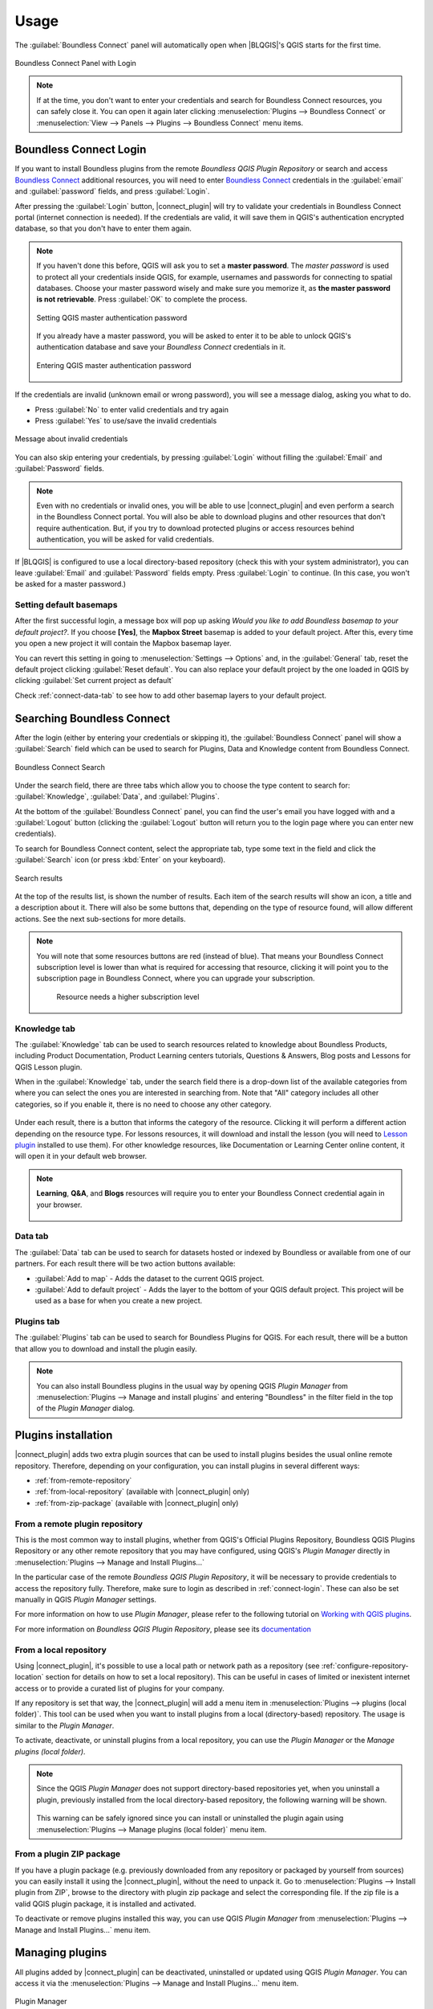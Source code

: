 Usage
=====

.. _connect-tool:

The :guilabel:`Boundless Connect` panel will automatically open when |BLQGIS|'s
QGIS starts for the first time.

.. figure:: img/connect-dock.png
   :align: center

   Boundless Connect Panel with Login

.. note::

   If at the time, you don't want to enter your credentials and search for Boundless Connect resources, you can safely close it. You can open it again later clicking :menuselection:`Plugins --> Boundless Connect` or :menuselection:`View --> Panels --> Plugins --> Boundless Connect` menu items.

.. _connect-login:

Boundless Connect Login
-----------------------

If you want to install Boundless plugins from the remote *Boundless QGIS Plugin Repository* or search and access `Boundless Connect <https://connect.boundlessgeo.com/>`_ additional resources, you will need to enter `Boundless Connect <https://connect.boundlessgeo.com/>`_ credentials in the :guilabel:`email` and :guilabel:`password` fields, and press :guilabel:`Login`.

After pressing the :guilabel:`Login` button, |connect_plugin| will try to validate your credentials in Boundless Connect portal (internet connection is needed).
If the credentials are valid, it will save them in QGIS's authentication encrypted database, so that you don't have to enter them again.

.. note::

   If you haven't done this before, QGIS will ask you to set a **master password**.
   The *master password* is used to protect all your credentials inside QGIS,
   for example, usernames and passwords for connecting to spatial databases. Choose
   your master password wisely and make sure you memorize it, as **the master
   password is not retrievable**. Press :guilabel:`OK` to complete the process.

   .. figure:: img/add-master-password.png
      :align: center

      Setting QGIS master authentication password

   If you already have a master password, you will be asked to enter it to be able to unlock
   QGIS's authentication database and save your *Boundless Connect* credentials in it.

   .. figure:: img/enter-master-password.png
      :align: center

      Entering QGIS master authentication password

If the credentials are invalid (unknown email or wrong password), you will see
a message dialog, asking you what to do.

* Press :guilabel:`No` to enter valid credentials and try again
* Press :guilabel:`Yes` to use/save the invalid credentials

.. figure:: img/invalid-credentials.png
   :align: center

   Message about invalid credentials

You can also skip entering your credentials, by pressing :guilabel:`Login` without filling the :guilabel:`Email` and :guilabel:`Password` fields.

.. note::

   Even with no credentials or invalid ones, you will be able to use |connect_plugin| and even
   perform a search in the Boundless Connect portal. You will also be able to download plugins
   and other resources that don't require authentication. But, if you try to download protected
   plugins or access resources behind authentication, you will be asked for valid credentials.

If |BLQGIS| is configured to use a local directory-based repository (check this with your system administrator), you can leave
:guilabel:`Email` and :guilabel:`Password` fields empty. Press :guilabel:`Login` to continue. (In this case, you won't be asked for a master password.)

Setting default basemaps
........................

After the first successful login, a message box will pop up asking *Would you
like to add Boundless basemap to your default project?*. If you choose
**[Yes]**, the **Mapbox Street** basemap is added to your default
project. After this, every time you open a new project it will contain the
Mapbox basemap layer.

You can revert this setting in going to :menuselection:`Settings -->
Options` and, in the :guilabel:`General` tab, reset the default project clicking
:guilabel:`Reset default`. You can also replace your default project by the
one loaded in QGIS by clicking :guilabel:`Set current project as default`

Check :ref:`connect-data-tab` to see how to add other basemap layers to your
default project.

.. _connect-search:

Searching Boundless Connect
---------------------------

After the login (either by entering your credentials or skipping it), the :guilabel:`Boundless Connect` panel will show a :guilabel:`Search` field which can be used to search for Plugins, Data and Knowledge content from Boundless Connect.

.. figure:: img/search-panel.png
   :align: center

   Boundless Connect Search

Under the search field, there are three tabs which allow you to choose the
type content to search for: :guilabel:`Knowledge`, :guilabel:`Data`, and
:guilabel:`Plugins`.

At the bottom of the :guilabel:`Boundless Connect` panel, you can find the user's email you have logged with and a :guilabel:`Logout` button (clicking the :guilabel:`Logout` button will return you to the login page where you can enter new credentials).

To search for Boundless Connect content, select the appropriate tab, type some
text in the field and click the :guilabel:`Search` icon (or press :kbd:`Enter`
on your keyboard).

.. figure:: img/search-results.png
   :align: center

   Search results

At the top of the results list, is shown the number of results. Each item of
the search results will show an icon, a title and a description
about it. There will also be some buttons that, depending on the type of
resource found, will allow different actions. See the next sub-sections for
more details.

.. note::

   You will note that some resources buttons are red (instead of blue). That
   means your Boundless Connect subscription level is lower than what is
   required for accessing that resource, clicking it will point you to the
   subscription page in Boundless Connect, where you can upgrade your
   subscription.

   .. figure:: img/resource_needs_higher_subscription.png

      Resource needs a higher subscription level

Knowledge tab
.............

The :guilabel:`Knowledge` tab can be used to search resources related to
knowledge about Boundless Products, including Product Documentation, Product
Learning centers tutorials, Questions & Answers, Blog posts and Lessons
for QGIS Lesson plugin.

When in the :guilabel:`Knowledge` tab, under the search field there is a
drop-down list of the available categories from where you can select
the ones you are interested in searching from. Note that "All" category includes
all other categories, so if you enable it, there is no need to choose
any other category.

.. figure:: img/knowledge_tab.png

Under each result, there is a button that informs the category of the resource.
Clicking it will perform a different action depending on the resource type.
For lessons resources, it will download and install the lesson (you will
need to `Lesson plugin <https://connect.boundlessgeo
.com/docs/desktop/plugins/lessons/>`_ installed to use them). For other
knowledge resources,
like Documentation or Learning Center online content, it will open it in your
default web browser.

.. note::

   **Learning**, **Q&A**, and **Blogs** resources will require you to enter
   your Boundless Connect credential again in your browser.

   .. figure:: img/enter_credentials_in_learning_center.png

.. _connect-data-tab:

Data tab
........

The :guilabel:`Data` tab can be used to search for datasets hosted or indexed
by Boundless or available from one of our partners. For each result there
will be two action buttons available:

* :guilabel:`Add to map` - Adds the  dataset to the current QGIS project.
* :guilabel:`Add to default project` - Adds the layer to the bottom of your QGIS
  default project. This project will be used as a base for when you create a new
  project.

.. figure:: img/data_tab.png

Plugins tab
...........

The :guilabel:`Plugins` tab can be used to search for Boundless Plugins for
QGIS. For each result, there will be a button that allow you to
download and install the plugin easily.

.. figure:: img/plugin_tab.png

.. note::

   You can also install Boundless plugins in the usual way by opening QGIS *Plugin Manager* from :menuselection:`Plugins --> Manage and install plugins` and entering "Boundless" in the filter field in the top of the *Plugin Manager* dialog.

.. _install-plugins:

Plugins installation
--------------------

|connect_plugin| adds two extra plugin sources that can be used to install
plugins besides the usual online remote repository. Therefore, depending on
your configuration, you can install plugins in several different ways:

* :ref:`from-remote-repository`
* :ref:`from-local-repository` (available with |connect_plugin| only)
* :ref:`from-zip-package` (available with |connect_plugin| only)

.. _from-remote-repository:

From a remote plugin repository
...............................

This is the most common way to install plugins, whether from QGIS's Official Plugins Repository, Boundless QGIS Plugins Repository or any other remote repository that you may have configured, using QGIS's *Plugin Manager* directly in :menuselection:`Plugins --> Manage and Install Plugins...`

In the particular case of the remote *Boundless QGIS Plugin Repository*, it will be necessary to provide credentials to access the repository fully. Therefore, make sure to login as described in :ref:`connect-login`. These can also be set manually in QGIS *Plugin Manager* settings.

For more information on how to use *Plugin Manager*, please refer to the following tutorial on `Working with QGIS plugins <https://learning-center.boundlessgeo.com/desktop/quickstart/working_with_qgis_plugins/index.html>`_.

For more information on *Boundless QGIS Plugin Repository*, please see its `documentation <https://connect.boundlessgeo.com/docs/desktop/latest/plugins/plugin_repo.html>`_

.. _from-local-repository:

From a local repository
.......................

Using |connect_plugin|, it's possible to use a local path or network path as a repository (see :ref:`configure-repository-location` section for details on how to set a local repository). This can be useful in cases of limited or inexistent internet access or to provide a curated list of plugins for your company.

If any repository is set that way, the |connect_plugin| will add a menu item in :menuselection:`Plugins --> plugins (local folder)`. This tool can be used when you want to install plugins from a local (directory-based) repository. The usage is similar to the *Plugin Manager*.

To activate, deactivate, or uninstall plugins from a local repository, you can use the *Plugin Manager* or the *Manage plugins (local folder)*.

.. Note::

   Since the QGIS *Plugin Manager* does not support directory-based repositories yet, when you uninstall a plugin, previously installed from the local directory-based repository, the following warning will be shown.

   .. figure:: img/plugin-uninstall.png
      :align: center

   This warning can be safely ignored since you can install or uninstalled the plugin again using :menuselection:`Plugins --> Manage plugins (local folder)` menu item.

.. _from-zip-package:

From a plugin ZIP package
.........................

If you have a plugin package (e.g. previously downloaded from any repository
or packaged by yourself from sources) you can easily install it using
the |connect_plugin|, without the need to unpack it. Go to :menuselection:`Plugins --> Install plugin from ZIP`, browse to the directory with plugin zip package and select the corresponding file. If the zip file is a valid QGIS plugin package, it is installed and activated.

To deactivate or remove plugins installed this way, you can use QGIS *Plugin Manager* from :menuselection:`Plugins --> Manage and Install Plugins...` menu item.

.. _managing-plugins:

Managing plugins
----------------

All plugins added by |connect_plugin| can be deactivated, uninstalled or updated using QGIS *Plugin Manager*. You can access it via the :menuselection:`Plugins --> Manage and Install Plugins...` menu item.

.. figure:: img/managing-plugins.png
   :align: center

   Plugin Manager

Beside the plugins installed by the user, if previously configured by the system administrator, |connect_plugin| will install additional predefined plugins (see :ref:`add-additional-plugins` section for more details about it).

.. _updating-plugins:

Updating plugins
----------------

By default, |connect_plugin| configure QGIS to check plugin updates every month. This check is performed on QGIS start, and if updates are found, you will see a corresponding message in QGIS status bar:

.. figure:: img/update-available.png
   :align: center

   Plugin update available

Clicking this message will open QGIS *Plugin Manager*, where you can select which plugins to update.

.. note::

   When the *Check for updates* is activated, you will be requested to enter your master password after QGIS start. This is necessary to provide the credentials to check updates in *Boundless Plugins Repository*.

If you don't want to be notified about plugin updates or want to check for updates more frequently, open *Plugin Manager* from
:menuselection:`Plugins --> Manage and Install Plugins...` menu, go to the :guilabel:`Settings` tab and edit options.

.. figure:: img/check-updates.png
   :align: center

   Configuring check for updates